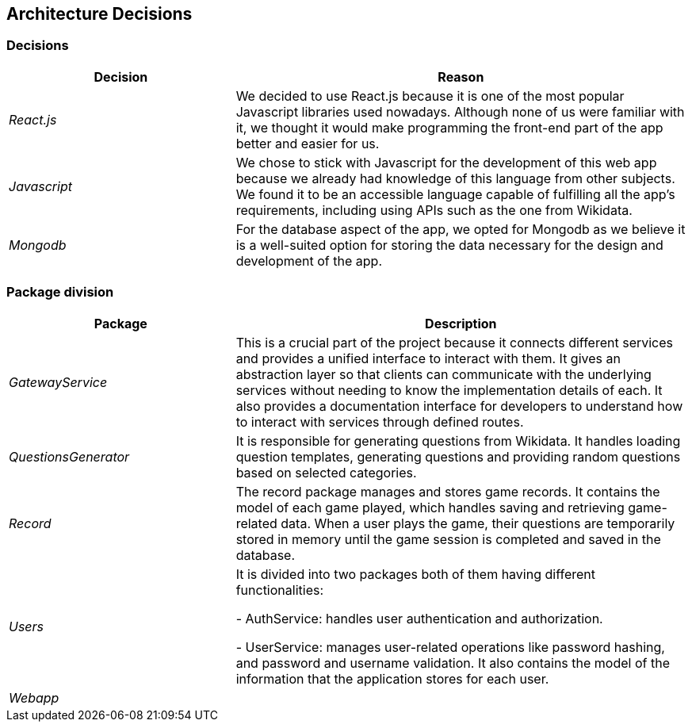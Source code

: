 ifndef::imagesdir[:imagesdir: ../images]

[[section-design-decisions]]

== Architecture Decisions



=== Decisions

[options="header",cols="1,2"]
|===
| Decision | Reason
| _React.js_ | We decided to use React.js because it is one of the most popular Javascript libraries used nowadays.
Although none of us were familiar with it, we thought it would make programming the front-end part of the app better
and easier for us.
| _Javascript_ | We chose to stick with Javascript for the development of this web app because we already had knowledge of this language
from other subjects. We found it to be an accessible language capable of fulfilling all the app's requirements, including using APIs 
such as the one from Wikidata.
| _Mongodb_ | For the database aspect of the app, we opted for Mongodb as we believe it is a well-suited option for storing the data necessary for the design and development of the app.
|===



=== Package division

[options="header",cols="1,2"]
|===
| Package | Description
| _GatewayService_ | This is a crucial part of the project because it connects different services and provides a unified interface to interact
with them. It gives an abstraction layer so that clients can communicate with the underlying services without needing to know the implementation
details of each. It also provides a documentation interface for developers to understand how to interact with services through defined routes.
| _QuestionsGenerator_ | It is responsible for generating questions from Wikidata. It handles loading question templates, generating questions 
and providing random questions based on selected categories.
| _Record_ | The record package manages and stores game records. It contains the model of each game played, which handles saving and retrieving
game-related data. When a user plays the game, their questions are temporarily stored in memory until the game session is completed and saved
in the database.
| _Users_ | It is divided into two packages both of them having different functionalities:

- AuthService: handles user authentication and authorization. 


- UserService: manages user-related operations like password hashing, and password and username validation. It also contains the model 
of the information that the application stores for each user.
| _Webapp_ | 
|===